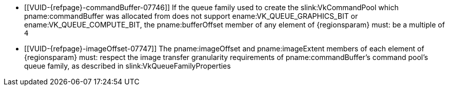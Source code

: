 // Copyright 2020-2024 The Khronos Group Inc.
//
// SPDX-License-Identifier: CC-BY-4.0

// Common Valid Usage
// Common to VkCmdCopyImageToBuffer* command buffer
ifdef::VK_VERSION_1_1[]
  * [[VUID-{refpage}-commandBuffer-01831]]
    If pname:commandBuffer is an unprotected command buffer and
    <<limits-protectedNoFault, pname:protectedNoFault>> is not supported,
    pname:srcImage must: not be a protected image
  * [[VUID-{refpage}-commandBuffer-01832]]
    If pname:commandBuffer is an unprotected command buffer and
    <<limits-protectedNoFault, pname:protectedNoFault>> is not supported,
    pname:dstBuffer must: not be a protected buffer
  * [[VUID-{refpage}-commandBuffer-01833]]
    If pname:commandBuffer is a protected command buffer and
    <<limits-protectedNoFault, pname:protectedNoFault>> is not supported,
    pname:dstBuffer must: not be an unprotected buffer
endif::VK_VERSION_1_1[]
  * [[VUID-{refpage}-commandBuffer-07746]]
    If the queue family used to create the slink:VkCommandPool which
    pname:commandBuffer was allocated from does not support
    ename:VK_QUEUE_GRAPHICS_BIT or ename:VK_QUEUE_COMPUTE_BIT, the
    pname:bufferOffset member of any element of {regionsparam} must: be a
    multiple of `4`
  * [[VUID-{refpage}-imageOffset-07747]]
    The pname:imageOffset and pname:imageExtent members of each element of
    {regionsparam} must: respect the image transfer granularity requirements
    of pname:commandBuffer's command pool's queue family, as described in
    slink:VkQueueFamilyProperties

// Common Valid Usage
